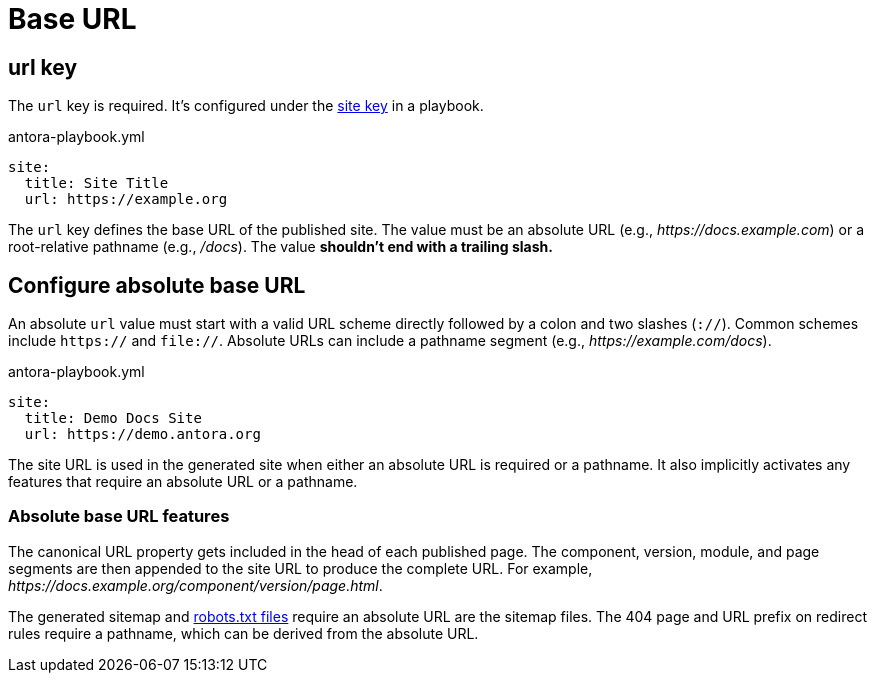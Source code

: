 = Base URL

[#url-key]
== url key

The `url` key is required.
It's configured under the xref:configure-site.adoc[site key] in a playbook.

.antora-playbook.yml
[source,yaml]
----
site:
  title: Site Title
  url: https://example.org
----

The `url` key defines the base URL of the published site.
The value must be an absolute URL (e.g., _\https://docs.example.com_) or a root-relative pathname (e.g., _/docs_).
The value *shouldn't end with a trailing slash.*

[#configure-url]
== Configure absolute base URL

An absolute `url` value must start with a valid URL scheme directly followed by a colon and two slashes (`://`).
Common schemes include `https://` and `file://`.
Absolute URLs can include a pathname segment (e.g., _\https://example.com/docs_).

.antora-playbook.yml
[source,yaml]
----
site:
  title: Demo Docs Site
  url: https://demo.antora.org
----

The site URL is used in the generated site when either an absolute URL is required or a pathname.
It also implicitly activates any features that require an absolute URL or a pathname.

=== Absolute base URL features

The canonical URL property gets included in the head of each published page.
The component, version, module, and page segments are then appended to the site URL to produce the complete URL.
For example, _\https://docs.example.org/component/version/page.html_.

The generated sitemap and xref:site-robots-file.adoc[robots.txt files] require an absolute URL are the sitemap files.
The 404 page and URL prefix on redirect rules require a pathname, which can be derived from the absolute URL.
